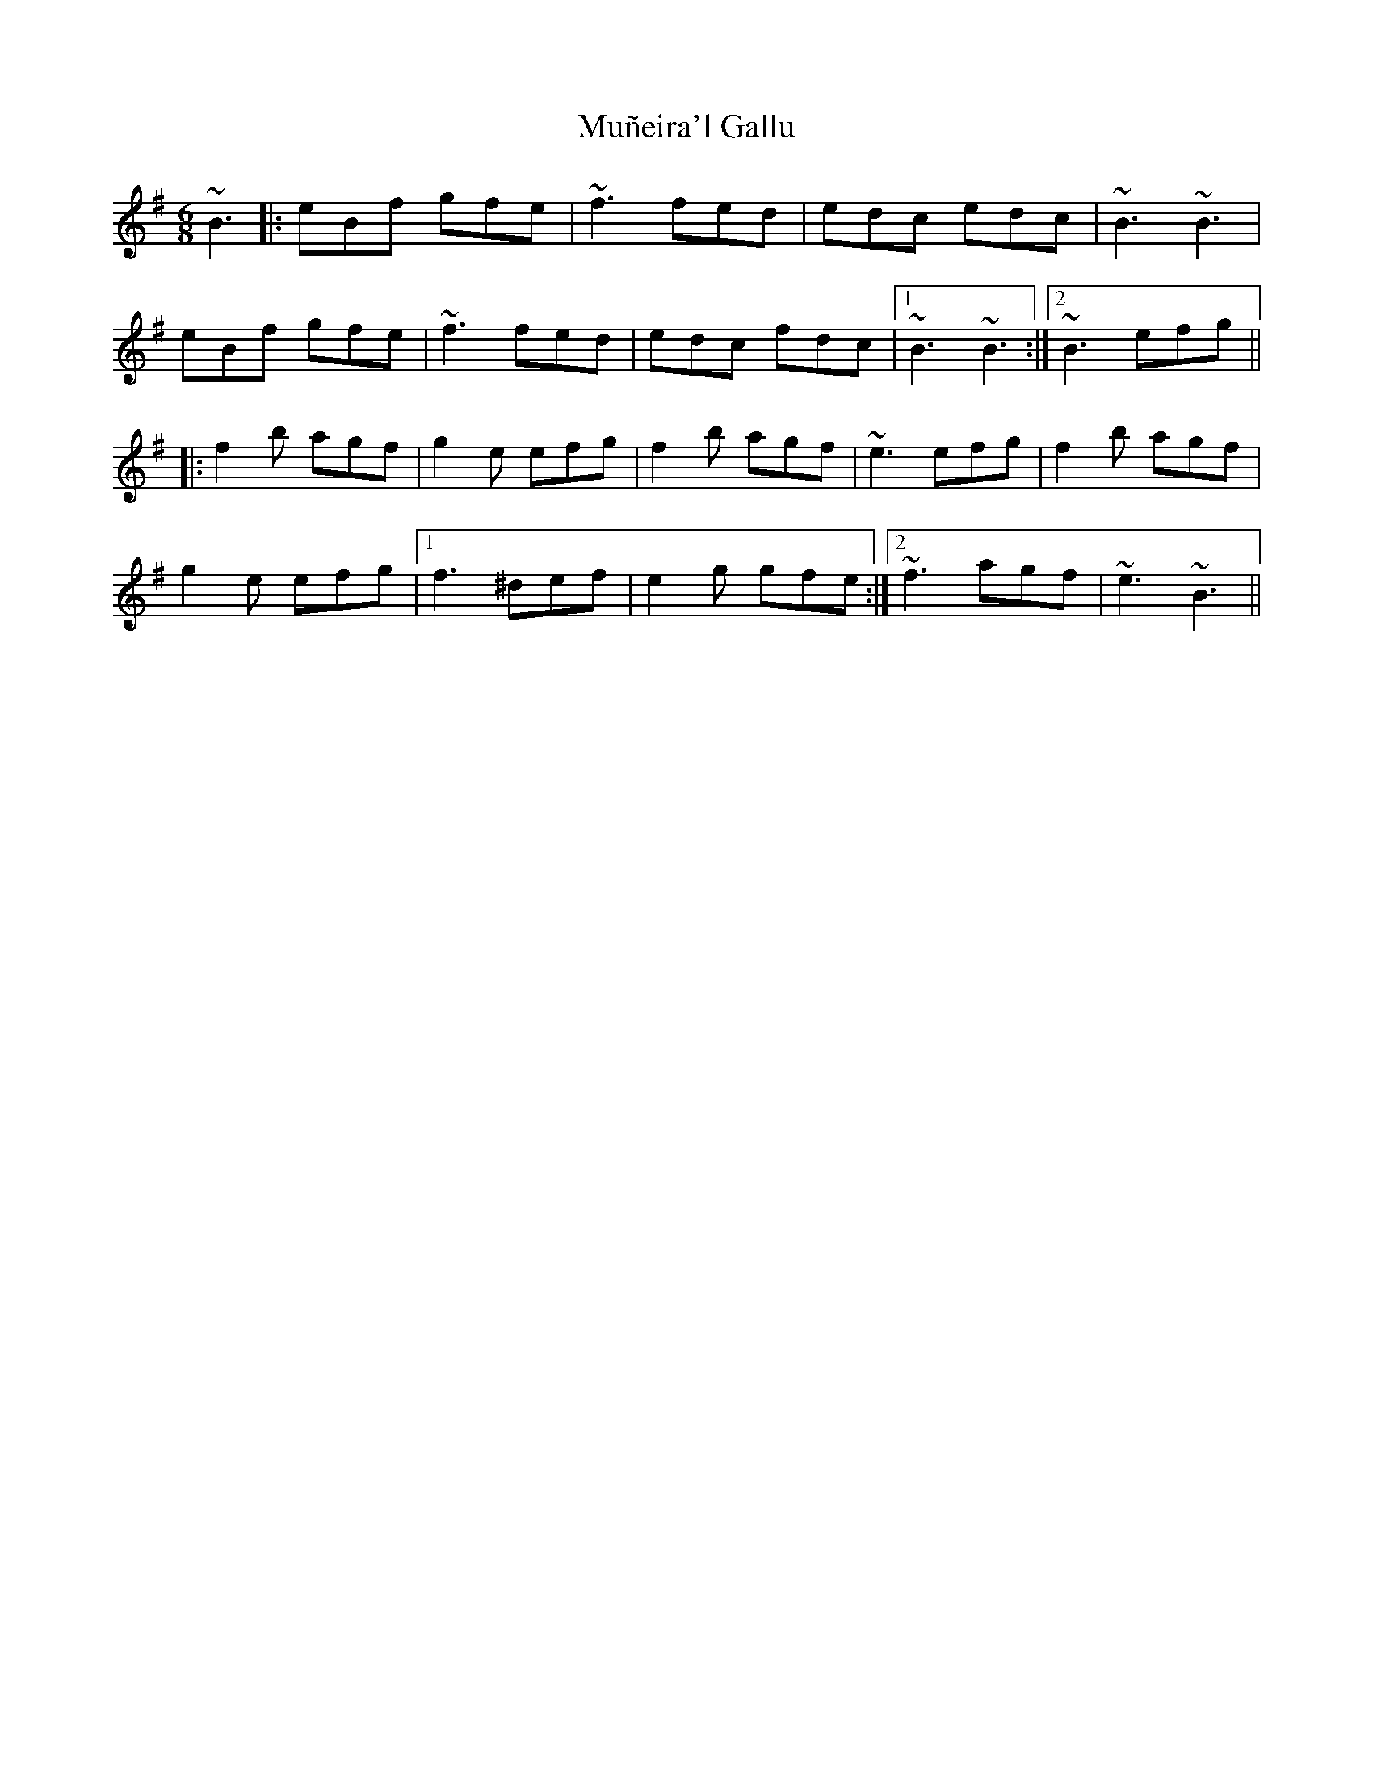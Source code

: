 X: 28484
T: Muñeira'l Gallu
R: jig
M: 6/8
K: Eminor
~B3|:eBf gfe|~f3fed|edc edc|~B3 ~B3|
eBf gfe|~f3fed|edc fdc|1 ~B3 ~B3:|2 ~B3 efg||
|:f2b agf|g2e efg|f2b agf|~e3 efg|f2b agf|
g2e efg|1 f3 ^def|e2g gfe:|2 ~f3 agf|~e3 ~B3||

